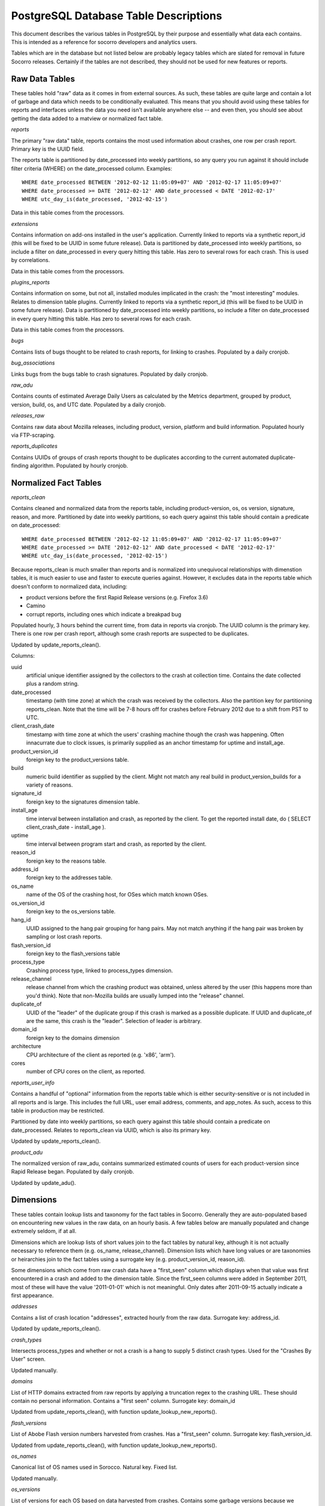 .. index:: database

.. _databasetabledesc-chapter:

PostgreSQL Database Table Descriptions
======================================

This document describes the various tables in PostgreSQL by their purpose and essentially what data each contains.  This is intended as a reference for socorro developers and analytics users.

Tables which are in the database but not listed below are probably legacy tables which are slated for removal in future Socorro releases.  Certainly if the tables are not described, they should not be used for new features or reports.

Raw Data Tables
---------------

These tables hold "raw" data as it comes in from external sources.  As such, these tables are quite large and contain a lot of garbage and data which needs to be conditionally evaluated.  This means that you should avoid using these tables for reports and interfaces unless the data you need isn't available anywhere else -- and even then, you should see about getting the data added to a matview or normalized fact table.

*reports*

The primary "raw data" table, reports contains the most used information about crashes, one row per crash report.  Primary key is the UUID field.

The reports table is partitioned by date_processed into weekly partitions, so any query you run against it should include filter criteria (WHERE) on the date_processed column.  Examples:

::

	WHERE date_processed BETWEEN '2012-02-12 11:05:09+07' AND '2012-02-17 11:05:09+07'
	WHERE date_processed >= DATE '2012-02-12' AND date_processed < DATE '2012-02-17'
	WHERE utc_day_is(date_processed, '2012-02-15')

Data in this table comes from the processors.

*extensions*

Contains information on add-ons installed in the user's application.  Currently linked to reports via a synthetic report_id (this will be fixed to be UUID in some future release).  Data is partitioned by date_processed into weekly partitions, so include a filter on date_processed in every query hitting this table.  Has zero to several rows for each crash. This is used by correlations.

Data in this table comes from the processors.

*plugins_reports*

Contains information on some, but not all, installed modules implicated in the crash: the "most interesting" modules.  Relates to dimension table plugins.  Currently linked to reports via a synthetic report_id (this will be fixed to be UUID in some future release).  Data is partitioned by date_processed into weekly partitions, so include a filter on date_processed in every query hitting this table.  Has zero to several rows for each crash.

Data in this table comes from the processors.

*bugs*

Contains lists of bugs thought to be related to crash reports, for linking to crashes.  Populated by a daily cronjob.

*bug_associations*

Links bugs from the bugs table to crash signatures.  Populated by daily cronjob.

*raw_adu*

Contains counts of estimated Average Daily Users as calculated by the Metrics department, grouped by product, version, build, os, and UTC date.  Populated by a daily cronjob.

*releases_raw*

Contains raw data about Mozilla releases, including product, version, platform and build information.  Populated hourly via FTP-scraping.

*reports_duplicates*

Contains UUIDs of groups of crash reports thought to be duplicates according to the current automated duplicate-finding algorithm.  Populated by hourly cronjob.


Normalized Fact Tables
----------------------

*reports_clean*

Contains cleaned and normalized data from the reports table, including product-version, os, os version, signature, reason, and more.  Partitioned by date into weekly partitions, so each query against this table should contain a predicate on date_processed:

::

	WHERE date_processed BETWEEN '2012-02-12 11:05:09+07' AND '2012-02-17 11:05:09+07'
	WHERE date_processed >= DATE '2012-02-12' AND date_processed < DATE '2012-02-17'
	WHERE utc_day_is(date_processed, '2012-02-15')

Because reports_clean is much smaller than reports and is normalized into unequivocal relationships with dimenstion tables, it is much easier to use and faster to execute queries against.  However, it excludes data in the reports table which doesn't conform to normalized data, including:

* product versions before the first Rapid Release versions (e.g. Firefox 3.6)
* Camino
* corrupt reports, including ones which indicate a breakpad bug

Populated hourly, 3 hours behind the current time, from data in reports via cronjob.  The UUID column is the primary key.  There is one row per crash report, although some crash reports are suspected to be duplicates.

Updated by update_reports_clean().

Columns:

uuid
	artificial unique identifier assigned by the collectors to the crash at collection time.  Contains the date collected plus a random string.

date_processed
	timestamp (with time zone) at which the crash was received by the collectors.  Also the partition key for partitioning reports_clean. Note that the time will be 7-8 hours off for crashes before February 2012 due to a shift from PST to UTC.

client_crash_date
	timestamp with time zone at which the users' crashing machine though the crash was happening.  Often innacurrate due to clock issues, is primarily supplied as an anchor timestamp for uptime and install_age.

product_version_id
	foreign key to the product_versions table.

build
	numeric build identifier as supplied by the client.  Might not match any real build in product_version_builds for a variety of reasons.

signature_id
	foreign key to the signatures dimension table.

install_age
	time interval between installation and crash, as reported by the client.  To get the reported install date, do ( SELECT client_crash_date - install_age ).

uptime
	time interval between program start and crash, as reported by the client.

reason_id
	foreign key to the reasons table.

address_id
	foreign key to the addresses table.

os_name
	name of the OS of the crashing host, for OSes which match known OSes.

os_version_id
	foreign key to the os_versions table.

hang_id
	UUID assigned to the hang pair grouping for hang pairs.  May not match anything if the hang pair was broken by sampling or lost crash reports.

flash_version_id
	foreign key to the flash_versions table

process_type
	Crashing process type, linked to process_types dimension.

release_channel
	release channel from which the crashing product was obtained, unless altered by the user (this happens more than you'd think).  Note that non-Mozilla builds are usually lumped into the "release" channel.

duplicate_of
	UUID of the "leader" of the duplicate group if this crash is marked as a possible duplicate.  If UUID and duplicate_of are the same, this crash is the "leader".  Selection of leader is arbitrary.

domain_id
	foreign key to the domains dimension

architecture
	CPU architecture of the client as reported (e.g. 'x86', 'arm').

cores
	number of CPU cores on the client, as reported.

*reports_user_info*

Contains a handful of "optional" information from the reports table which is either security-sensitive or is not included in all reports and is large.  This includes the full URL, user email address, comments, and app_notes.   As such, access to this table in production may be restricted.

Partitioned by date into weekly partitions, so each query against this table should contain a predicate on date_processed.  Relates to reports_clean via UUID, which is also its primary key.

Updated by update_reports_clean().

*product_adu*

The normalized version of raw_adu, contains summarized estimated counts of users for each product-version since Rapid Release began.  Populated by daily cronjob.

Updated by update_adu().

Dimensions
----------

These tables contain lookup lists and taxonomy for the fact tables in Socorro.  Generally they are auto-populated based on encountering new values in the raw data, on an hourly basis.  A few tables below are manually populated and change extremely seldom, if at all.

Dimensions which are lookup lists of short values join to the fact tables by natural key, although it is not actually necessary to reference them (e.g. os_name, release_channel).  Dimension lists which have long values or are taxonomies or heirarchies join to the fact tables using a surrogate key (e.g. product_version_id, reason_id).

Some dimensions which come from raw crash data have a "first_seen" column which displays when that value was first encountered in a crash and added to the dimension table.  Since the first_seen columns were added in September 2011, most of these will have the value '2011-01-01' which is not meaningful.  Only dates after 2011-09-15 actually indicate a first appearance.

*addresses*

Contains a list of crash location "addresses", extracted hourly from the raw data.  Surrogate key: address_id.

Updated by update_reports_clean().

*crash_types*

Intersects process_types and whether or not a crash is a hang to supply 5 distinct crash types.
Used for the "Crashes By User" screen.

Updated manually.

*domains*

List of HTTP domains extracted from raw reports by applying a truncation regex to the crashing URL.  These should contain no personal information.  Contains a "first seen" column.  Surrogate key: domain_id

Updated from update_reports_clean(), with function update_lookup_new_reports().

*flash_versions*

List of Abobe Flash version numbers harvested from crashes. Has a "first_seen" column.  Surrogate key: flash_version_id.

Updated from update_reports_clean(), with function update_lookup_new_reports().

*os_names*

Canonical list of OS names used in Sorocco.  Natural key.  Fixed list.

Updated manually.

*os_versions*

List of versions for each OS based on data harvested from crashes.  Contains some garbage versions because we cannot validate.  Surrogate key: os_version_id.

Updated from update_reports_clean(), with function update_os_versions_new_reports().

*plugins*

List of "interesting modules" harvested from raw crashes, populated by the processors.  Surrogate key: ID.  Links to plugins_reports.

*process_types*

Standing list of crashing process types (browser, plugin and hang).  Natural key.

Updated manually.

*products*

List of supported products, along with the first version on rapid release. Natural key: product_name.

Updated manually.

*product_versions*

Contains a list of versions for each product, since the beginning of rapid release (i.e. since Firefox 5.0).  Version numbers are available expressed several different ways, and there is a sort column for sorting versions.  Also contains build_date/sunset_date visibility information and the featured_version flag.  "build_type" means the same thing as "release_channel".  Surrogate key: product_version_id.

Updated by update_product_versions(), based on data from releases_raw.

Version columns include:

version_string
	The canonical, complete version number for display to users

release_version
	The version number as provided in crash reports (and usually the
	same as the one on the FTP server).  Can be missing suffixes like "b2" or "esr".

major_version
	Just the first two numbers of the version number, e.g. "11.0"

version_sort
	An alphanumeric string which allows you to sort version numbers in
	the correct order.

beta_number
	The sequential beta release number if the product-version is a beta.
	For "final betas", this number will be 99.


*product_version_builds*

Contains a list of builds for each product-version.  Note that platform information is not at all normalized.  Natural key: product_version_id, build_id.

Updated from update_os_versions_new_reports().

*product_release_channels*

Contains an intersection of products and release channels, mainly in order to store throttle values.  Manually populated.  Natural key: product_name, release_channel.

*reasons*

Contains a list of "crash reason" values harvested from raw crashes.  Has a "first seen" column.  Surrogate key: reason_id.

*release_channels*

Contains a list of available Release Channels.  Manually populated.  Natural key.  See "note on release channel columns" below.

*signatures*

List of crash signatures harvested from incoming raw data.  Populated by hourly cronjob.  Has a first_seen column.  Surrogate key: signature_id.

*uptime_levels*

Reference list of uptime "levels" for use in reports, primarily the Signature Summary.  Manually populated.

*windows_versions*

Reference list of Window major/minor versions with their accompanying common names for reports.  Manually populated.

Matviews
--------

These data summaries are derived data from the fact tables and/or the raw data tables.  They are populated by hourly or daily cronjobs, and are frequently regenerated if historical data needs to be corrected.  If these matviews contain the data you need, you should use them first because they are smaller and more efficient than the fact tables or the raw tables.

*build_adu*

Totals ADU per product-version, OS, crash report date, and build date.  Used primarily
to feed data to crashes_by_user_build and home_page_build.

*correlations*

Summaries crashes by product-version, os, reason and signature.  Populated
by daily cron job.  Is the root for the other correlations reports.  Correlation reports in the database will not be active/populated until 2.5.2 or later.

*correlation_addons*

Contains crash-count summaries of addons per correlation.  Populated by daily cronjob.

*correlation_cores*

Contains crash-count summaries of crashes per architecture and number of cores.  Populated by daily cronjob.

*correlation_modules*

Will contain crash-counts for modules per correlation.  Will be populated daily by pull from Hbase.

*crashes_by_user, crashes_by_user_view*

Totals crashes, adu, and crash/adu ratio for each product-version, crash type and OS for each
crash report date.  Used to populate the "Crashed By User" interactive graph.
crashes_by_user_view joins crashes_by_user to its various lookup list tables.

*crashes_by_user_build, crashes_by_user_build_view*

The same as crashes_by_user, but also summarizes by build_date, allowing you to do a
sum() and see crashes by build date instead of by crash report date.

*daily_hangs and hang_report*

daily_hangs contains a correlation of hang crash reports with their related hang pair crashes, plus additional summary data.  Duplicates contains an array of UUIDs of possible duplicates.

hang_report is a dynamic view which flattens daily_hangs and its related dimension tables.

*explosiveness*

Matview which contains mathematical calculations of the "most explosive" signatures for
each product-version for the last 10 days.  Only contains the last 10 days.  Uses
two different calculations, one based on the one-day total, the other based on a
3-day average.

*home_page_graph, home_page_graph_view*

Summary of non-browser-hang crashes by report date and product-version, including ADU
and crashes-per-hundred-adu.  As the name suggests, used to populate the home page graph.
The _view joins the matview to its various lookup list tables.

*home_page_graph_build, home_page_graph_build_view*

Same as home_page_graph, but also includes build_date.  Note that since it includes
report_date as well as build_date, you need to do a SUM() of the counts in order to see
data just by build date.

*nightly_builds*

contains summaries of crashes-by-age for Nightly and Aurora releases.  Will be populated in Socorro 2.5.1.

*product_crash_ratio*

Dynamic VIEW which shows crashes, ADU, adjusted crashes, and the crash/100ADU ratio, for each product and versions. Recommended for backing graphs and similar.

*product_os_crash_ratio*

Dynamic VIEW which shows crashes, ADU, adjusted crashes, and the crash/100ADU ratio for each product, OS and version.  Recommended for backing graphs and similar.

*product_info*

dynamic VIEW which suppies the most essential information about each product version for both old and new products.

*signature_products and signature_products_rollup*

Summary of which signatures appear in which product_version_ids, with first appearance dates.

The rollup contains an array-style summary of the signatures with lists of product-versions.

*tcbs*

Short for "Top Crashes By Signature", tcbs contains counts of crashes per day, signature, product-version, and columns counting each OS.

*tcbs_build*

Same as TCBS, only with build_date as well. Note that you need to SUM() values, since report_date
is included as well, in order to get values just by build date.

Note On Release Channel Columns
-------------------------------
Due to a historical error, the column name for the Release Channel in various tables may be named "release_channel", "build_type", or "build_channel".  All three of these column names refer to exactly the same thing.  While we regret the confusion, it has not been thought to be worth the refactoring effort to clean it up.

Application Support Tables
--------------------------

These tables are used by various parts of the application to do other things than reporting.  They are populated/managed by those applications.   Most are not accessible to the various reporting users, as they do not contain reportable data.

*data processing control tables*

These tables contain data which supports data processing by the
processors and cronjobs.

product_productid_map
	maps product names based on productIDs, in cases where the product name
	supplied by Breakpad is not correct (i.e. FennecAndroid).

reports_bad
	contains the last day of rejected UUIDs for copying from reports to
	reports_clean.  intended for auditing of the reports_clean code.

os_name_matches
	contains regexs for matching commonly found OS names in crashes with
	canonical OS names.

release_channel_matches
	contains LIKE match strings for release channels for channel names
	commonly found in crashes with canonical names.

special_product_platforms
	contains mapping information for rewriting data from FTP-scraping
	to have the correct product and platform.  Currently used only
	for Fennec.

transform_rules
	contains rule data for rewriting crashes by the processors.  May be
	used in the future for other rule-based rewriting by other components.

*email campaign tables*

These tables support the application which emails crash reporters with
follow-ups.  As such, access to these tables will restricted.

	* email_campaigns
	* email_campaigns_contacts
	* email_contacts

*processor management tables*

These tables are used to coordinate activities of the up-to-120 processors
and the monitor.

jobs
	The current main queue for crashes waiting to be processed.

priorityjobs
	The queue for user-requested "priority" crash processing.

processors
	The registration list for currently active processors.

server_status
	Contains summary statistics on the various processor servers.


*UI management tables*

sessions
	contains session information for people logged into the administration
	interface for Socorro.

*monitoring tables*

replication_test
	Contains a timestamp for ganglia to measure the speed of replication.

*cronjob and database management*

These tables support scheduled tasks which are run in Socorro.

crontabber_state
	contains a JSON file and a timestamp with a backup of
	the latest crontabber state information.

report_partition_info
	contains configuration information on how the partitioning cronjob
	needs to partition the various partitioned database tables.

socorro_db_version
	contains the socorro version of the current database.  updated by the
	upgrade scripts.

socorro_db_version_history
	contains the history of version upgrades of the current database.






